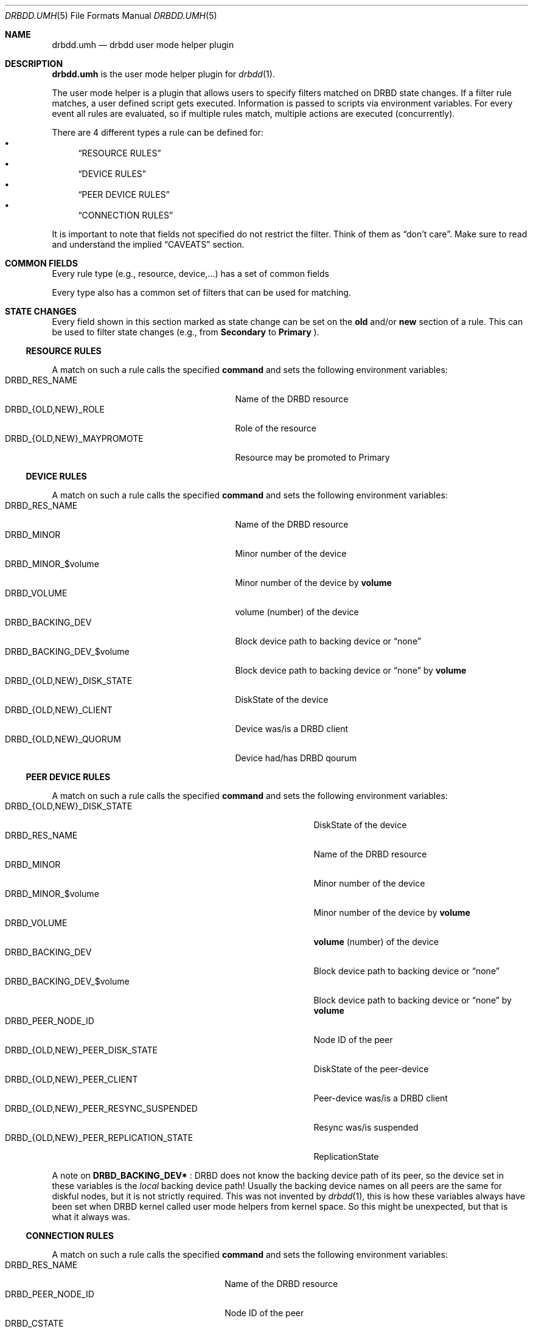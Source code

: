 .Dd $Mdocdate$
.Dt DRBDD.UMH 5
.Os
.Sh NAME
.Nm drbdd.umh
.Nd drbdd user mode helper plugin
.Sh DESCRIPTION
.Nm
is the user mode helper plugin for
.Xr drbdd 1 .
.Pp
The user mode helper is a plugin that allows users to specify filters matched
on DRBD state changes. If a filter rule matches, a user defined script gets
executed. Information is passed to scripts via environment variables. For
every event all rules are evaluated, so if multiple rules match, multiple
actions are executed (concurrently).
.Pp
There are 4 different types a rule can be defined for:
.Bl -bullet -compact
.It
.Sx RESOURCE RULES
.It
.Sx DEVICE RULES
.It
.Sx PEER DEVICE RULES
.It
.Sx CONNECTION RULES
.El
.Pp
It is important to note that fields not specified do not restrict the filter. Think of them as
.Dq don't care .
Make sure to read and understand the implied
.Sx CAVEATS
section.
.Sh COMMON FIELDS
Every rule type (e.g., resource, device,...) has a set of common fields
.TS
allbox tab(:);
r r r r.
Common fields:Description:Type:Mandatory
name:Name of the rule written to logs:String:no
command:Command/script to execute via sh -c:String:yes
env:User defined env variables:Map:no
.TE
.Pp
Every type also has a common set of filters that can be used for matching.
.TS
allbox tab(:);
r r r.
Common filters:Description:Type
resource-name:Name of the DRBD resource:String
event-type:Type of the event:EventType
.TE
.Sh STATE CHANGES
Every field shown in this section marked as state change can be set
on the
.Sy old
and/or
.Sy new
section of a rule. This can be used to filter state changes (e.g., from
.Sy Secondary
to
.Sy Primary
).
.Ss RESOURCE RULES
.TS
allbox tab(:);
r r r r.
Fields:Description:Type:State change
role:Role of the resource:Role:yes
may-promote:If the resource may be promoted:Boolean:yes
.TE
.Pp
A match on such a rule calls the specified
.Sy command
and sets the following environment variables:
.Bl -tag -width DRBD_{OLD,NEW}_MAYPROMOTE -compact
.It Ev DRBD_RES_NAME
Name of the DRBD resource
.It Ev DRBD_{OLD,NEW}_ROLE
Role of the resource
.It Ev DRBD_{OLD,NEW}_MAYPROMOTE
Resource may be promoted to Primary
.El
.Ss DEVICE RULES
.TS
allbox tab(:);
r r r r.
Fields:Description:Type:State change
volume:Volume number:Integer:no
disk-state:Disk state of the device:DiskState:yes
client:Device is a DRBD client:Boolean:yes
quorum:Device has DRBD quorum:Boolean:yes
.TE
.Pp
A match on such a rule calls the specified
.Sy command
and sets the following environment variables:
.Bl -tag -width DRBD_{OLD,NEW}_DISK_STATE -compact
.It Ev DRBD_RES_NAME
Name of the DRBD resource
.It Ev DRBD_MINOR
Minor number of the device
.It Ev DRBD_MINOR_$volume
Minor number of the device by
.Sy volume
.It Ev DRBD_VOLUME
volume (number) of the device
.It Ev DRBD_BACKING_DEV
Block device path to backing device or
.Dq none
.It Ev DRBD_BACKING_DEV_$volume
Block device path to backing device or
.Dq none
by
.Sy volume
.It Ev DRBD_{OLD,NEW}_DISK_STATE
DiskState of the device
.It Ev DRBD_{OLD,NEW}_CLIENT
Device was/is a DRBD client
.It Ev DRBD_{OLD,NEW}_QUORUM
Device had/has DRBD qourum
.El
.Ss PEER DEVICE RULES
.TS
allbox tab(:);
r r r r.
Fields:Description:Type:State change
volume:Volume number:Integer:no
peer-node-id:Node ID of the Peer:Integer:no
peer-disk-state:Disk state of the peer-device:DiskState:yes
peer-client:Peer-device is a DRBD client:Boolean:yes
resync-suspended:DRBD resync is suspended:Boolean:yes
replication-state:Replication state:ReplicationState:yes
.TE
.Pp
A match on such a rule calls the specified
.Sy command
and sets the following environment variables:
.Bl -tag -width DRBD_{OLD,NEW}_PEER_REPLICATION_STATE -compact
.It Ev DRBD_{OLD,NEW}_DISK_STATE
DiskState of the device
.It Ev DRBD_RES_NAME
Name of the DRBD resource
.It Ev DRBD_MINOR
Minor number of the device
.It Ev DRBD_MINOR_$volume
Minor number of the device by
.Sy volume
.It Ev DRBD_VOLUME
.Sy volume
(number) of the device
.It Ev DRBD_BACKING_DEV
Block device path to backing device or
.Dq none
.It Ev DRBD_BACKING_DEV_$volume
Block device path to backing device or
.Dq none
by
.Sy volume
.It Ev DRBD_PEER_NODE_ID
Node ID of the peer
.It Ev DRBD_{OLD,NEW}_PEER_DISK_STATE
DiskState of the peer-device
.It Ev DRBD_{OLD,NEW}_PEER_CLIENT
Peer-device was/is a DRBD client
.It Ev DRBD_{OLD,NEW}_PEER_RESYNC_SUSPENDED
Resync was/is suspended
.It Ev DRBD_{OLD,NEW}_PEER_REPLICATION_STATE
ReplicationState
.El
.Pp
A note on
.Sy DRBD_BACKING_DEV*
: DRBD does not know the backing device path of its peer, so the device set in
these variables is the
.Em local
backing device path! Usually the backing device names on all peers are the same
for diskful nodes, but it is not strictly required. This was not invented by
.Xr drbdd 1 ,
this is how these variables always have been set when DRBD kernel called
user mode helpers from kernel space. So this might be unexpected, but that is
what it always was.
.Ss CONNECTION RULES
.TS
allbox tab(:);
r r r r.
Fields:Description:Type:State change
peer-node-id:Node ID of the Peer:Integer:no
conn-name:Name of the connection:String:yes
connection-state:Connection state:ConnectionState:yes
peer-role:Peer role:Role:yes
congested:Connection is congested:Boolean:yes
.TE
.Pp
A match on such a rule calls the specified
.Sy command
and sets the following environment variables:
.Bl -tag -width DRBD_{OLD,NEW}_CONGESTED -compact
.It Ev DRBD_RES_NAME
Name of the DRBD resource
.It Ev DRBD_PEER_NODE_ID
Node ID of the peer
.It Ev DRBD_CSTATE
Connection state
.It Ev DRBD_{OLD,NEW}_CONN_NAME
Conneciton name
.It Ev DRBD_{OLD,NEW}_CONN_STATE
Connection state
.It Ev DRBD_{OLD,NEW}_PEER_ROLE
Peer role
.It Ev DRBD_{OLD,NEW}_CONGESTED
Connection was/is congested
.El
.Sh ENVIRONMENT
Before a
.Sy command
is executed its environment gets deleted. Then the common environment
variables in this section are set, followed by the filter type specific
environment variables, and the user defined ones.
.Bl -tag -width HOME
.It Ev HOME
.Dq /
.It Ev TERM
.Dq Linux
.It Ev PATH
.Dq /sbin:/usr/sbin:/bin:/usr/bin
.El
.Sh OPERATORS
Currently filters that are set are compared for equality with the value
received in a state update. One handy operator is "not equal", meaning
everthing except the given value. We have to play within the boundaries of
toml, and we did not want to sacrifice type safety we get for free from the
parser by inventing our own
.Dq filter language .
.Pp
The default comparison operator is
.Sy Equals
.Dl old.role = "Primary"  # compares for equality
.Pp
If another operator should be used, one has to specify the
.Sy value
.Em and
the
.Sy operator
.Bd -literal -offset indent
old.role = { operator = "NotEquals", value = "Primary" }
# which is toml equivalent to these two lines:
old.role.operator = "NotEquals"
old.role.value = "Primary"
.Ed
.Pp
It is not possible to mix and match these two notations:
.Bd -literal -offset indent
old.role.operator = "NotEquals"
old.role = "Primary"  # fails. it requires a .value in this case
.Ed
.Pp
The allowed operators are:
.Bl -bullet -compact
.It
.Sy Equals
(the default)
.It
.Sy NotEquals
.El
.Sh TYPES
.Ss EVENT TYPES
.Bl -bullet -compact
.It
Exists
.It
Create
.It
Destroy
.It
Change
.El
.Ss RESOURCE ROLES
.Bl -bullet -compact
.It
Unknown
.It
Primary
.It
Secondary
.El
.Ss DISK STATES
.Bl -bullet -compact
.It
Diskless
.It
Attaching
.It
Detaching
.It
Failed
.It
Negotiating
.It
Inconsistent
.It
Outdated
.It
DUnknown
.It
Consistent
.It
UpToDate
.El
.Ss REPLICATION STATES
.Bl -bullet -compact
.It
Off
.It
Established
.It
StartingSyncS
.It
StartingSyncT
.It
WFBitMapS
.It
WFBitMapT
.It
WFSyncUUID
.It
SyncSource
.It
SyncTarget
.It
VerifyS
.It
VerifyT
.It
PausedSyncS
.It
PausedSyncT
.It
Ahead
.It
Behind
.El
.Ss CONNECTION STATES
.Bl -bullet -compact
.It
StandAlone
.It
Disconnecting
.It
Unconnected
.It
Timeout
.It
BrokenPipe
.It
NetworkFailure
.It
ProtocolError
.It
TearDown
.It
Connecting
.It
Connected
.El
.Sh EXAMPLES
Configure a user mode helper filter of type
.Sy resource .
.Bd -literal -offset indent
[[umh]]
[[umh.resource]]
command = "slack.sh $DRBD_RES_NAME on $(uname -n) from $DRBD_OLD_ROLE to $DRBD_NEW_ROLE"
event-type = "Change"
old.role = { operator = "NotEquals", value = "Primary" }
new.role = "Primary"
.Ed
.Sh AUTHORS
.An -nosplit
The
.Xr drbdd 1
program was written by the following authors:
.An -split
.An Roland Kammerer Aq Mt rck@linbit.com
.An Moritz Wanzenböck Aq Mt moritz.wanzenboeck@linbit.com
.Sh CAVEATS
As it was mentioned before, fields that are not set are not taken into
consideration when matching the filter.  Let's look at how one might write a
filter:
.Bd -literal -offset indent
[[umh.resource]]
command = "/usr/local/bin/primary.sh"
resource-name = "foo"
new.role = "Primary"
.Ed
.Pp
What this means is that this filter does *not* care about the state of the old
role. So if the resource changes for whatever reason, not related to it's
role, an update is sent and the current state is matched against the rule. In
this case it would trigger as the the role "changes" from the old state
.Dq don't care
(i.e., already Primary) to current/new state Primary.
.Pp
Most rules are written to match specific state changes anyways, so a natural
fit would be:
.Bd -literal -offset indent
[[umh.resource]]
command = "/usr/local/bin/primary.sh"
resource-name = "foo"
old.role = "Secondary"
new.role = "Primary"
.Ed
.Pp
Another possibility for more complex fields than a resource's role, capturing everthing besides a given target
value look like this. See section
.Sx OPERATORS
for details:
.Bd -literal -offset indent
[[umh.resource]]
command = "/usr/local/bin/primary.sh"
resource-name = "foo"
old.role = { operator = "NotEquals", value = "Primary" }
new.role = "Primary"
.Ed
